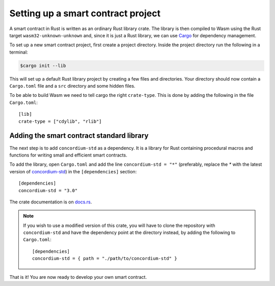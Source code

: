 .. highlight:: toml

.. _setup-contract:

===================================
Setting up a smart contract project
===================================

A smart contract in Rust is written as an ordinary Rust library crate.
The library is then compiled to Wasm using the Rust target
``wasm32-unknown-unknown`` and, since it is just a Rust library, we can use
Cargo_ for dependency management.

To set up a new smart contract project, first create a project directory. Inside
the project directory run the following in a terminal:

.. code-block:: console

   $cargo init --lib

This will set up a default Rust library project by creating a few files and
directories.
Your directory should now contain a ``Cargo.toml`` file and a ``src``
directory and some hidden files.

To be able to build Wasm we need to tell cargo the right ``crate-type``.
This is done by adding the following in the file ``Cargo.toml``::

   [lib]
   crate-type = ["cdylib", "rlib"]

Adding the smart contract standard library
==========================================

The next step is to add ``concordium-std`` as a dependency.
It is a library for Rust containing procedural macros and functions for
writing small and efficient smart contracts.

To add the library, open ``Cargo.toml`` and add the line
``concordium-std = "*"`` (preferably, replace the `*` with the latest version of `concordium-std`_) in
the ``[dependencies]`` section::

   [dependencies]
   concordium-std = "3.0"

The crate documentation is on docs.rs_.

.. note::

   If you wish to use a modified version of this crate, you will have to clone
   the repository with ``concordium-std`` and have the dependency point at the
   directory instead, by adding the following to ``Cargo.toml``::

      [dependencies]
      concordium-std = { path = "./path/to/concordium-std" }

.. _Rust: https://www.rust-lang.org/
.. _Cargo: https://doc.rust-lang.org/cargo/
.. _rustup: https://rustup.rs/
.. _repository: https://gitlab.com/Concordium/concordium-std
.. _docs.rs: https://docs.rs/crate/concordium-std/
.. _`concordium-std`: https://docs.rs/crate/concordium-std/

That is it! You are now ready to develop your own smart contract.
